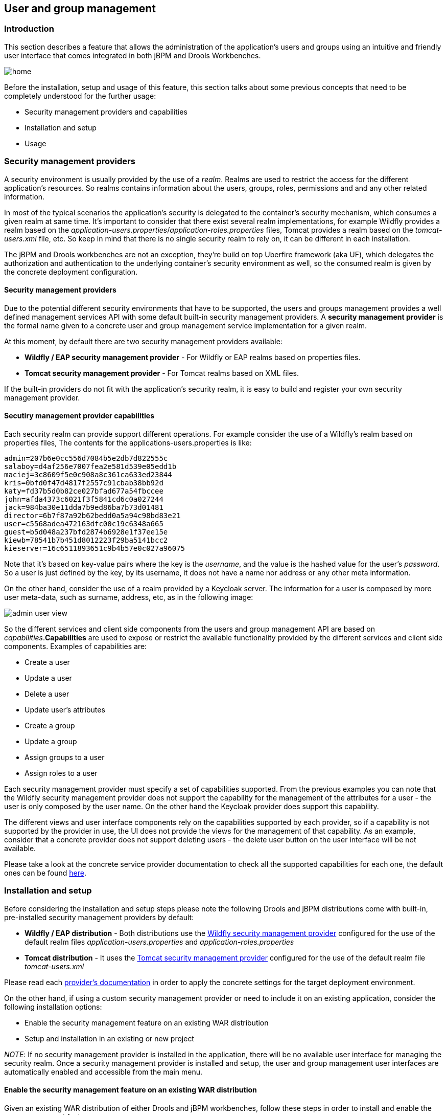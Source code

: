 :experimental:


[[_wb.userandgroupmgmt]]
== User and group management

=== Introduction


This section describes a feature that allows the administration of the application's users and groups using an intuitive and friendly user interface that comes integrated in both jBPM and Drools Workbenches.


image::Workbench/UserAndGroupManagement/home.png[align="center"]

Before the installation, setup and usage of this feature, this section talks about some previous concepts that need to be completely understood for the further usage:

* Security management providers and capabilities
* Installation and setup
* Usage


=== Security management providers


A security environment is usually provided by the use of a __realm__.
Realms are used to restrict the access for the different application's resources.
So realms contains information about the users, groups, roles, permissions and and any other related information.

In most of the typical scenarios the application's security is delegated to the container's security mechanism, which consumes a given realm at same time.
It's important to consider that there exist several realm implementations, for example Wildfly provides a realm based on the __application-users.properties__/__application-roles.properties__ files, Tomcat provides a realm based on the _tomcat-users.xml_ file, etc.
So keep in mind that there is no single security realm to rely on, it can be different in each installation.

The jBPM and Drools workbenches are not an exception, they're build on top Uberfire framework (aka UF), which delegates the authorization and authentication to the underlying container's security environment as well, so the consumed realm is given by the concrete deployment configuration.

==== Security management providers


Due to the potential different security environments that have to be supported, the users and groups management provides a well defined management services API with some default built-in security management providers.
A *security management
          provider* is the formal name given to a concrete user and group management service implementation for a given realm.

At this moment, by default there are two security management providers available:

* *Wildfly / EAP security management provider* - For Wildfly or EAP realms based on properties files.
* *Tomcat security management provider* - For Tomcat realms based on XML files.

If the built-in providers do not fit with the application's security realm, it is easy to build and register your own security management provider.

==== Secutiry management provider capabilities


Each security realm can provide support different operations.
For example consider the use of a Wildfly's realm based on properties files, The contents for the applications-users.properties is like:
[source]
----
admin=207b6e0cc556d7084b5e2db7d822555c
salaboy=d4af256e7007fea2e581d539e05edd1b
maciej=3c8609f5e0c908a8c361ca633ed23844
kris=0bfd0f47d4817f2557c91cbab38bb92d
katy=fd37b5d0b82ce027bfad677a54fbccee
john=afda4373c6021f3f5841cd6c0a027244
jack=984ba30e11dda7b9ed86ba7b73d01481
director=6b7f87a92b62bedd0a5a94c98bd83e21
user=c5568adea472163dfc00c19c6348a665
guest=b5d048a237bfd2874b6928e1f37ee15e
kiewb=78541b7b451d8012223f29ba5141bcc2
kieserver=16c6511893651c9b4b57e0c027a96075
----

Note that it's based on key-value pairs where the key is the __username__, and the value is the hashed value for the user's __password__.
So a user is just defined by the key, by its username, it does not have a name nor address or any other meta information.

On the other hand, consider the use of a realm provided by a Keycloak server.
The information for a user is composed by more user meta-data, such as surname, address, etc, as in the following image:


image::Workbench/UserAndGroupManagement/admin_user_view.png[align="center"]


So the different services and client side components from the users and group management API are based on __capabilities__.**Capabilities** are used to expose or restrict the available functionality provided by the different services and client side components.
Examples of capabilities are:

* Create a user
* Update a user
* Delete a user
* Update user's attributes
* Create a group
* Update a group
* Assign groups to a user
* Assign roles to a user

Each security management provider must specify a set of capabilities supported.
From the previous examples you can note that the Wildfly security management provider does not support the capability for the management of the attributes for a user - the user is only composed by the user name.
On the other hand the Keycloak provider does support this capability.

The different views and user interface components rely on the capabilities supported by each provider, so if a capability is not supported by the provider in use, the UI does not provide the views for the management of that capability.
As an example, consider that a concrete provider does not support deleting users - the delete user button on the user interface will be not available.

Please take a look at the concrete service provider documentation to check all the supported capabilities for each one, the default ones can be found https://github.com/uberfire/uberfire-extensions/tree/master/uberfire-security/uberfire-security-management[here].

=== Installation and setup


Before considering the installation and setup steps please note the following Drools and jBPM distributions come with built-in, pre-installed security management providers by default:

* *Wildfly / EAP distribution* - Both distributions use the https://github.com/uberfire/uberfire-extensions/tree/master/uberfire-security/uberfire-security-management/uberfire-security-management-wildfly[Wildfly security management provider] configured for the use of the default realm files _application-users.properties_ and _application-roles.properties_
* *Tomcat distribution* - It uses the https://github.com/uberfire/uberfire-extensions/tree/master/uberfire-security/uberfire-security-management/uberfire-security-management-tomcat[Tomcat security management provider] configured for the use of the default realm file _tomcat-users.xml_

Please read each https://github.com/uberfire/uberfire-extensions/tree/master/uberfire-security/uberfire-security-management[provider's documentation] in order to apply the concrete settings for the target deployment environment.

On the other hand, if using a custom security management provider or need to include it on an existing application, consider the following installation options:

* Enable the security management feature on an existing WAR distribution
* Setup and installation in an existing or new project

__NOTE__: If no security management provider is installed in the application, there will be no available user interface for managing the security realm.
Once a security management provider is installed and setup, the user and group management user interfaces are automatically enabled and accessible from the main menu.

==== Enable the security management feature on an existing WAR distribution


Given an existing WAR distribution of either Drools and jBPM workbenches, follow these steps in order to install and enable the user management feature:

* Ensure the following libraries are present on __WEB-INF/lib__:
+
** WEB-INF/lib/uberfire-security-management-api-6.4.0.Final..jar
** WEB-INF/lib/uberfire-security-management-backend-6.4.0.Final..jar
* Add the concrete library for the security management provider to use in __WEB-INF/lib__:
+
** Eg: WEB-INF/lib/uberfire-security-management-wildfly-6.4.0.Final..jar
** If the concrete provider you're using requires more libraries, add those as well. Please read each https://github.com/uberfire/uberfire-extensions/tree/master/uberfire-security/uberfire-security-management[provider's documentation] for more information
* Replace the whole content for file __WEB-INF/classes/security-management.properties__, or if not present, create it. The settings present on this file depend on the concrete implementation you're using. Please read each https://github.com/uberfire/uberfire-extensions/tree/master/uberfire-security/uberfire-security-management[provider's documentation] for more information.
* If you're deploying on Wildfly or EAP, please check if the __WEB-INF/jboss-deployment-structure.xml __requires any update. Please read each https://github.com/uberfire/uberfire-extensions/tree/master/uberfire-security/uberfire-security-management[provider's documentation] for more information.


==== Setup and installation in an existing or new project


If you're building an http://uberfireframework.org/[Uberfire] based web application and you want to include the user and group management feature, please read https://github.com/uberfire/uberfire-extensions/blob/master/uberfire-security/uberfire-security-management/uberfire-security-management-client-wb/README.md[this instructions].

==== Disabling the security management feature


The security management feature can be disabled, and thus no services or user interface will be available, by any of:

* Uninstalling the security management provider from the application
+ 
When no concrete security management provider installed on the application, the user and group management feature will be disabled and no services or user interface will be presented to the user.
* Removing or commenting the security management configuration file
+ 
Removing or commenting all the lines in the configuration file located at__ WEB-INF/classes/security-management.properties__ will disable the user and group management feature and no services or user interface will be presented to the user.


=== Usage


The user and group management feature is presented using two different perspectives that are available from the main __Home __menu (considering that the feature is enabled) as:


image::Workbench/UserAndGroupManagement/main_menu.png[align="center"]


Read the following sections for using both user and group management perspectives.

==== User management


The user management interface is available from the _User
          management_ menu entry in the _Home_ menu.

The interface is presented using two main panels: the users explorer on the west panel and the user editor on the center one:


image::Workbench/UserAndGroupManagement/users_perspective.png[align="center"]


The **users explorer**, on west panel, lists by default all the users present on the application's security realm:


image::Workbench/UserAndGroupManagement/users_explorer.png[align="center"]


In addition to listing all users, the users explorer allows:

* *Searching for users*
+ 
When specifying the search pattern in the search box the users list will be reduced and will display only the users that matches the search pattern.
+


image::Workbench/UserAndGroupManagement/users_explorer_search.png[align="center"]

+
Search patterns depend on the concrete security management provider being used by the application's.
Please read each https://github.com/uberfire/uberfire-extensions/tree/master/uberfire-security/uberfire-security-management[provider's documentation] for more information.
* *Creating new users*
+ 
By clicking on the __Create new user __button, a new screen will be presented on the center panel to perform a new user creation.
+


image::Workbench/UserAndGroupManagement/create_new_user.png[align="center"]

The **user editor**, on the center panel, is used to create, view, update or delete users.
Once creating a new user o clicking an existing user on the users explorer, the user editor screen is opened.

To **view an existing user**,  click on an existing user in the Users Explorer to open the User Editor screen.
For example, viewing the _admin_ user when using the Wildfly security management provider results in this screen:


image::Workbench/UserAndGroupManagement/admin_user_view_wf.png[align="center"]


Same admin user view operation but when using the Keycloak security management provider, instead of the Wildfly's one, results in this screen:


image::Workbench/UserAndGroupManagement/admin_user_view.png[align="center"]


Note that the user editor, when using the Keycloak sec.
management provider, includes the user attributes management section, but it's not present when using the Wildfly's one.
So remember that the information and actions available on the user interface depends on each provider's capabilities (as explained in previous sections).

Viewing a user in the user editor provides the following information (if provider supports it):

* The user name
* The user's attributes
* The assigned groups
* The assigned roles

In order to **update or delete an existing user**, click on the _Edit_ button present near to the username in the user editor screen:


image::Workbench/UserAndGroupManagement/admin_user_edit.png[align="center"]


Once the user editor presented in edit mode, different operations can be done (if the security management provider in use supports it):

* *Update the user's attributes*
+ 
A group selection popup is presented when clicking on _Add
to groups_ button:
+


image::Workbench/UserAndGroupManagement/kc_user_attributes.png[align="center"]

+
This popup screen allows the user to search and select or deselect the groups assigned for the user currently being edited.
* *Update assigned groups*
+ 
A group selection popup is presented when clicking on _Add
to groups_ button:
+


image::Workbench/UserAndGroupManagement/groups_selection.png[align="center"]

+
This popup screen allows the user to search and select or deselect the groups assigned for the user currently being edited.
* *Update assigned roles*
+ 
A role selection popup is presented when clicking on _Add
to roles_ button:
+


image::Workbench/UserAndGroupManagement/roles_selection.png[align="center"]

+
This popup screen allows the user to search and select or deselect the roles assigned for the user currently being edited.
* *Change user's password*
+ 
A change password popup screen is presented when clicking on the _Change password_ button:
+


image::Workbench/UserAndGroupManagement/change_password.png[align="center"]
* *Delete user*
+ 
The user currently being edited can be deleted from the realm by clicking on the _Delete_ button.


==== Group management


The group management interface is available from the _Group
          management_ menu entry in the _Home_ menu.

The interface is presented using two main panels: the groups explorer on the west panel and the group editor on the center one:


image::Workbench/UserAndGroupManagement/group_management_perspective.png[align="center"]


The **groups explorer**, on west panel, lists by default all the groups present on the application's security realm:


image::Workbench/UserAndGroupManagement/groups_explorer.png[align="center"]


In addition to listing all groups, the groups explorer allows:

* *Searching for groups*
+ 
When specifying the search pattern in the search box the users list will be reduced and will display only the users that matches the search pattern.
+


image::Workbench/UserAndGroupManagement/groups_explorer_search.png[align="center"]

+
Search patterns depend on the concrete security management provider being used by the application's.
Please read each https://github.com/uberfire/uberfire-extensions/tree/master/uberfire-security/uberfire-security-management[provider's documentation] for more information.
* *Create new groups*
+ 
By clicking on the __Create new group __button, a new screen will be presented on the center panel to perform a new group creation.
Once the new group has been created, it allows to assign users to it:
+


image::Workbench/UserAndGroupManagement/new_group_assign_users.png[align="center"]

The **group editor**, on the center panel, is used to create, view or delete groups.
Once creating a new group o clicking an existing group on the groups explorer, the group editor screen is opened. 

To **view an existing group**, click on an existing user in the Groups Explorer to open the Group Editor screen.
For example, viewing the _sales_ group results in this screen:


image::Workbench/UserAndGroupManagement/group_view.png[align="center"]


To *delete an existing group* just click on the _Delete_ button.